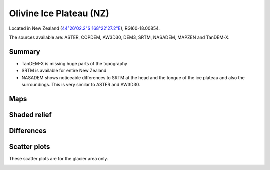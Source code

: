Olivine Ice Plateau (NZ)
========================

Located in New Zealand (`44°26'02.2"S 168°22'27.2"E <https://goo.gl/maps/KoDhNaMtzKmyYfC17>`_),
RGI60-18.00854.

The sources available are: ASTER, COPDEM, AW3D30, DEM3, SRTM, NASADEM, MAPZEN and TanDEM-X.

Summary
-------

- TanDEM-X is missing huge parts of the topography
- SRTM is available for entire New Zealand
- NASADEM shows noticeable differences to SRTM at the head and the tongue of
  the ice plateau and also the surroundings. This is very similar to ASTER and
  AW3D30.

Maps
----

.. image:: /_static/dems_examples/olivine/dem_topo_color.png
    :width: 100%

Shaded relief
-------------

.. image:: /_static/dems_examples/olivine/dem_topo_shade.png
    :width: 100%


Differences
-----------

.. image:: /_static/dems_examples/olivine/dem_diffs.png
    :width: 100%



Scatter plots
-------------

These scatter plots are for the glacier area only.

.. image:: /_static/dems_examples/olivine/dem_scatter.png
    :width: 100%
